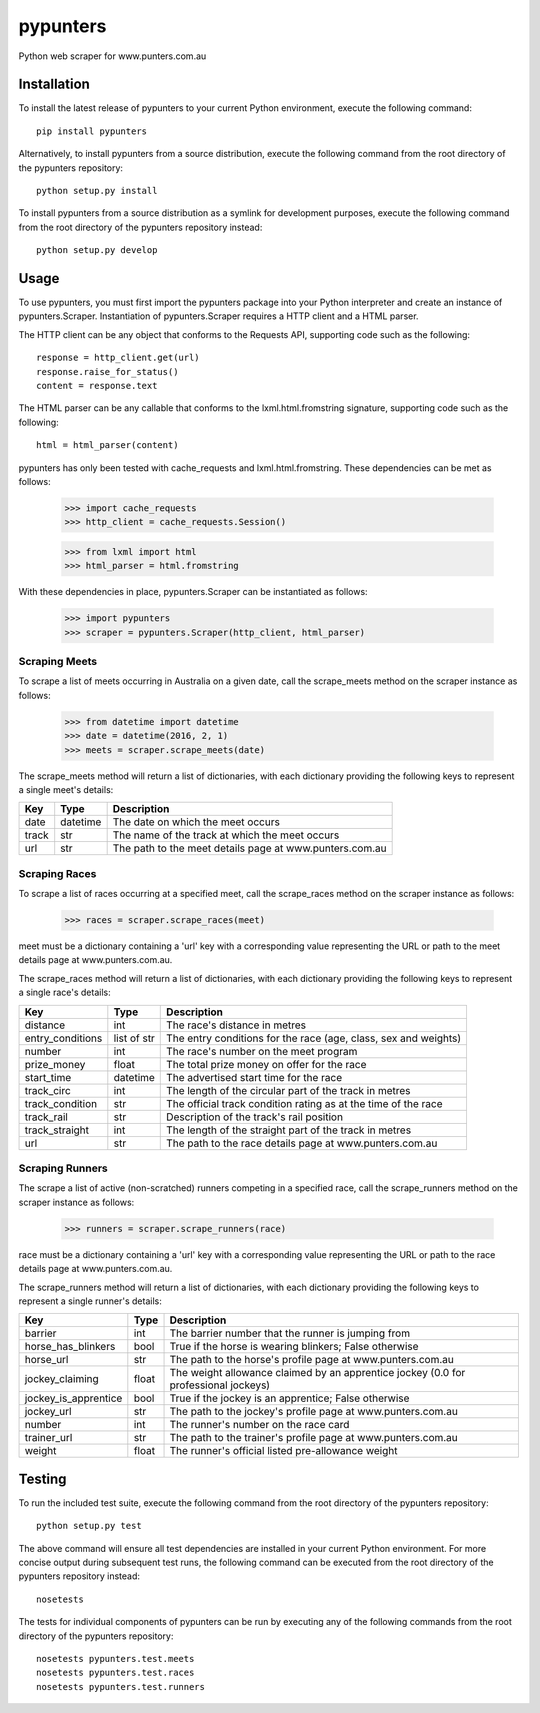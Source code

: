 pypunters
=========

Python web scraper for www.punters.com.au


Installation
------------

To install the latest release of pypunters to your current Python environment, execute the following command::

	pip install pypunters

Alternatively, to install pypunters from a source distribution, execute the following command from the root directory of the pypunters repository::

	python setup.py install

To install pypunters from a source distribution as a symlink for development purposes, execute the following command from the root directory of the pypunters repository instead::

	python setup.py develop


Usage
-----

To use pypunters, you must first import the pypunters package into your Python interpreter and create an instance of pypunters.Scraper. Instantiation of pypunters.Scraper requires a HTTP client and a HTML parser.

The HTTP client can be any object that conforms to the Requests API, supporting code such as the following::

	response = http_client.get(url)
	response.raise_for_status()
	content = response.text

The HTML parser can be any callable that conforms to the lxml.html.fromstring signature, supporting code such as the following::

	html = html_parser(content)

pypunters has only been tested with cache_requests and lxml.html.fromstring. These dependencies can be met as follows:

	>>> import cache_requests
	>>> http_client = cache_requests.Session()

	>>> from lxml import html
	>>> html_parser = html.fromstring

With these dependencies in place, pypunters.Scraper can be instantiated as follows:

	>>> import pypunters
	>>> scraper = pypunters.Scraper(http_client, html_parser)


Scraping Meets
~~~~~~~~~~~~~~

To scrape a list of meets occurring in Australia on a given date, call the scrape_meets method on the scraper instance as follows:

	>>> from datetime import datetime
	>>> date = datetime(2016, 2, 1)
	>>> meets = scraper.scrape_meets(date)

The scrape_meets method will return a list of dictionaries, with each dictionary providing the following keys to represent a single meet's details:

+-------+----------+---------------------------------------------------------+
| Key   | Type     | Description                                             |
+=======+==========+=========================================================+
| date  | datetime | The date on which the meet occurs                       |
+-------+----------+---------------------------------------------------------+
| track | str      | The name of the track at which the meet occurs          |
+-------+----------+---------------------------------------------------------+
| url   | str      | The path to the meet details page at www.punters.com.au |
+-------+----------+---------------------------------------------------------+


Scraping Races
~~~~~~~~~~~~~~

To scrape a list of races occurring at a specified meet, call the scrape_races method on the scraper instance as follows:

	>>> races = scraper.scrape_races(meet)

meet must be a dictionary containing a 'url' key with a corresponding value representing the URL or path to the meet details page at www.punters.com.au.

The scrape_races method will return a list of dictionaries, with each dictionary providing the following keys to represent a single race's details:

+------------------+-------------+-----------------------------------------------------------------+
| Key              | Type        | Description                                                     |
+==================+=============+=================================================================+
| distance         | int         | The race's distance in metres                                   |
+------------------+-------------+-----------------------------------------------------------------+
| entry_conditions | list of str | The entry conditions for the race (age, class, sex and weights) |
+------------------+-------------+-----------------------------------------------------------------+
| number           | int         | The race's number on the meet program                           |
+------------------+-------------+-----------------------------------------------------------------+
| prize_money      | float       | The total prize money on offer for the race                     |
+------------------+-------------+-----------------------------------------------------------------+
| start_time       | datetime    | The advertised start time for the race                          |
+------------------+-------------+-----------------------------------------------------------------+
| track_circ       | int         | The length of the circular part of the track in metres          |
+------------------+-------------+-----------------------------------------------------------------+
| track_condition  | str         | The official track condition rating as at the time of the race  |
+------------------+-------------+-----------------------------------------------------------------+
| track_rail       | str         | Description of the track's rail position                        |
+------------------+-------------+-----------------------------------------------------------------+
| track_straight   | int         | The length of the straight part of the track in metres          |
+------------------+-------------+-----------------------------------------------------------------+
| url              | str         | The path to the race details page at www.punters.com.au         |
+------------------+-------------+-----------------------------------------------------------------+


Scraping Runners
~~~~~~~~~~~~~~~~

The scrape a list of active (non-scratched) runners competing in a specified race, call the scrape_runners method on the scraper instance as follows:

	>>> runners = scraper.scrape_runners(race)

race must be a dictionary containing a 'url' key with a corresponding value representing the URL or path to the race details page at www.punters.com.au.

The scrape_runners method will return a list of dictionaries, with each dictionary providing the following keys to represent a single runner's details:

+----------------------+-------------+-------------------------------------------------------------------------------------+
| Key                  | Type        | Description                                                                         |
+======================+=============+=====================================================================================+
| barrier              | int         | The barrier number that the runner is jumping from                                  |
+----------------------+-------------+-------------------------------------------------------------------------------------+
| horse_has_blinkers   | bool        | True if the horse is wearing blinkers; False otherwise                              |
+----------------------+-------------+-------------------------------------------------------------------------------------+
| horse_url            | str         | The path to the horse's profile page at www.punters.com.au                          |
+----------------------+-------------+-------------------------------------------------------------------------------------+
| jockey_claiming      | float       | The weight allowance claimed by an apprentice jockey (0.0 for professional jockeys) |
+----------------------+-------------+-------------------------------------------------------------------------------------+
| jockey_is_apprentice | bool        | True if the jockey is an apprentice; False otherwise                                |
+----------------------+-------------+-------------------------------------------------------------------------------------+
| jockey_url           | str         | The path to the jockey's profile page at www.punters.com.au                         |
+----------------------+-------------+-------------------------------------------------------------------------------------+
| number               | int         | The runner's number on the race card                                                |
+----------------------+-------------+-------------------------------------------------------------------------------------+
| trainer_url          | str         | The path to the trainer's profile page at www.punters.com.au                        |
+----------------------+-------------+-------------------------------------------------------------------------------------+
| weight               | float       | The runner's official listed pre-allowance weight                                   |
+----------------------+-------------+-------------------------------------------------------------------------------------+


Testing
-------

To run the included test suite, execute the following command from the root directory of the pypunters repository::

	python setup.py test

The above command will ensure all test dependencies are installed in your current Python environment. For more concise output during subsequent test runs, the following command can be executed from the root directory of the pypunters repository instead::

	nosetests

The tests for individual components of pypunters can be run by executing any of the following commands from the root directory of the pypunters repository::

	nosetests pypunters.test.meets
	nosetests pypunters.test.races
	nosetests pypunters.test.runners
